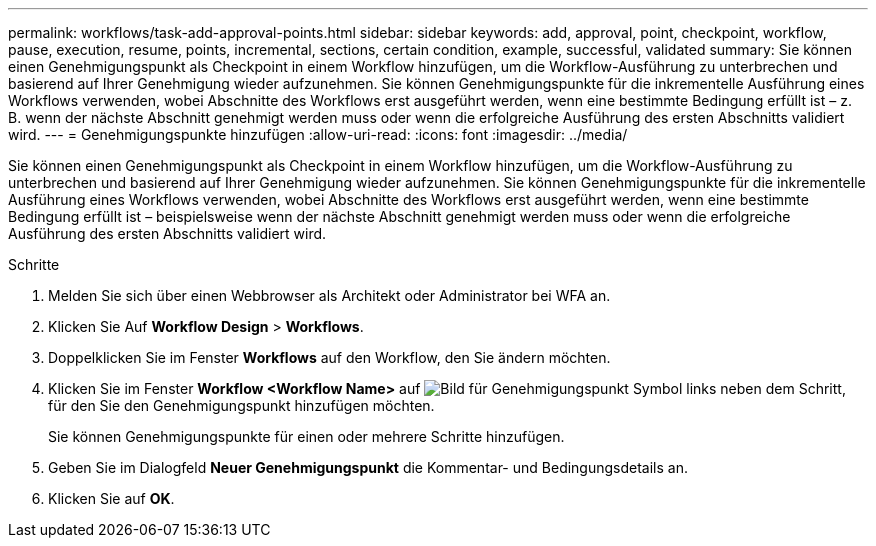 ---
permalink: workflows/task-add-approval-points.html 
sidebar: sidebar 
keywords: add, approval, point, checkpoint, workflow, pause, execution, resume, points, incremental, sections, certain condition, example, successful, validated 
summary: Sie können einen Genehmigungspunkt als Checkpoint in einem Workflow hinzufügen, um die Workflow-Ausführung zu unterbrechen und basierend auf Ihrer Genehmigung wieder aufzunehmen. Sie können Genehmigungspunkte für die inkrementelle Ausführung eines Workflows verwenden, wobei Abschnitte des Workflows erst ausgeführt werden, wenn eine bestimmte Bedingung erfüllt ist – z. B. wenn der nächste Abschnitt genehmigt werden muss oder wenn die erfolgreiche Ausführung des ersten Abschnitts validiert wird. 
---
= Genehmigungspunkte hinzufügen
:allow-uri-read: 
:icons: font
:imagesdir: ../media/


[role="lead"]
Sie können einen Genehmigungspunkt als Checkpoint in einem Workflow hinzufügen, um die Workflow-Ausführung zu unterbrechen und basierend auf Ihrer Genehmigung wieder aufzunehmen. Sie können Genehmigungspunkte für die inkrementelle Ausführung eines Workflows verwenden, wobei Abschnitte des Workflows erst ausgeführt werden, wenn eine bestimmte Bedingung erfüllt ist – beispielsweise wenn der nächste Abschnitt genehmigt werden muss oder wenn die erfolgreiche Ausführung des ersten Abschnitts validiert wird.

.Schritte
. Melden Sie sich über einen Webbrowser als Architekt oder Administrator bei WFA an.
. Klicken Sie Auf *Workflow Design* > *Workflows*.
. Doppelklicken Sie im Fenster *Workflows* auf den Workflow, den Sie ändern möchten.
. Klicken Sie im Fenster *Workflow <Workflow Name>* auf image:../media/approval_point_disabled.gif["Bild für Genehmigungspunkt"] Symbol links neben dem Schritt, für den Sie den Genehmigungspunkt hinzufügen möchten.
+
Sie können Genehmigungspunkte für einen oder mehrere Schritte hinzufügen.

. Geben Sie im Dialogfeld *Neuer Genehmigungspunkt* die Kommentar- und Bedingungsdetails an.
. Klicken Sie auf *OK*.

